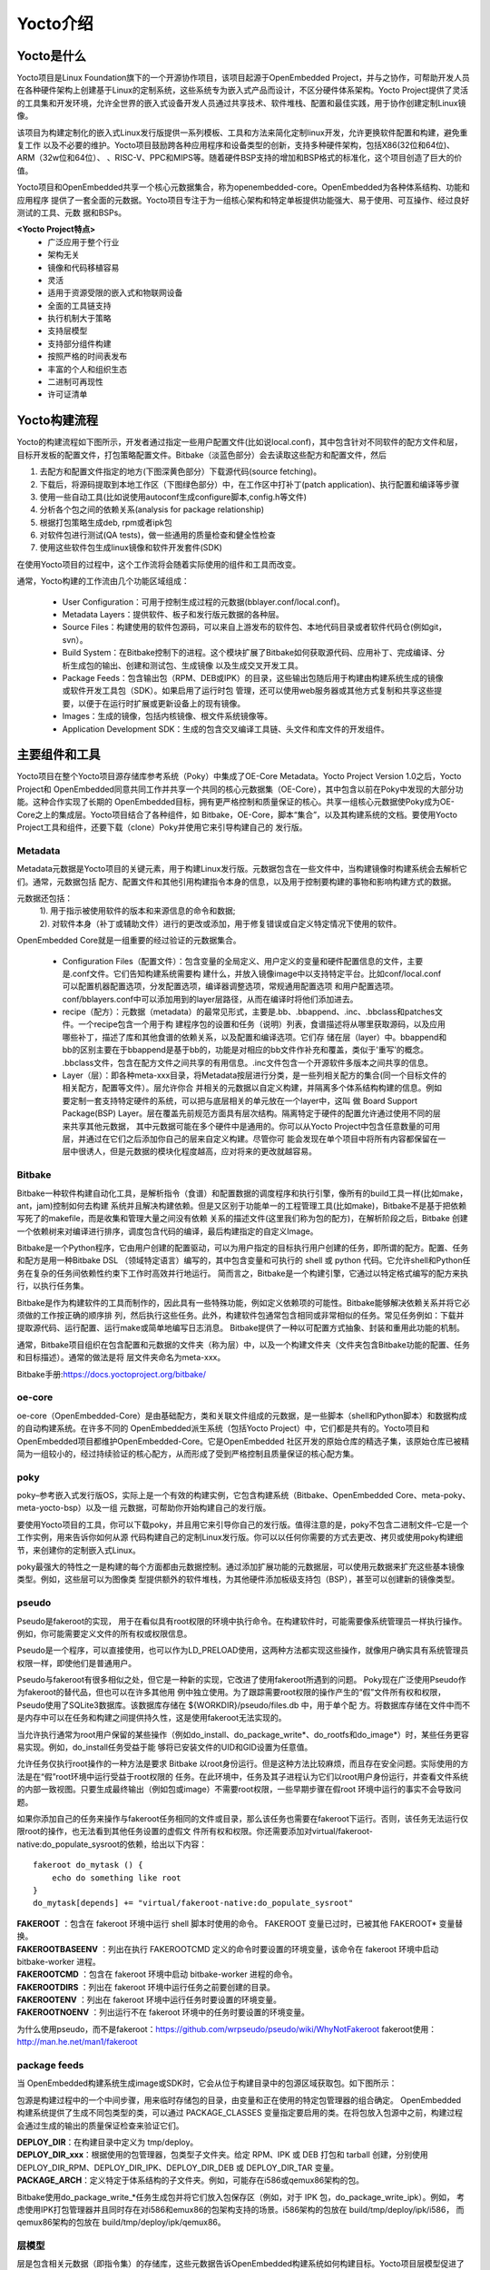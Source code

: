 .. _yocto_overview:

Yocto介绍
====================

Yocto是什么
**************

Yocto项目是Linux Foundation旗下的一个开源协作项目，该项目起源于OpenEmbedded Project，并与之协作，可帮助开发人员
在各种硬件架构上创建基于Linux的定制系统，这些系统专为嵌入式产品而设计，不区分硬件体系架构。Yocto Project提供了灵活
的工具集和开发环境，允许全世界的嵌入式设备开发人员通过共享技术、软件堆栈、配置和最佳实践，用于协作创建定制Linux镜像。

该项目为构建定制化的嵌入式Linux发行版提供一系列模板、工具和方法来简化定制linux开发，允许更换软件配置和构建，避免重复工作
以及不必要的维护。Yocto项目鼓励跨各种应用程序和设备类型的创新，支持多种硬件架构，包括X86(32位和64位)、ARM（32w位和64位）、
、RISC-V、PPC和MIPS等。随着硬件BSP支持的增加和BSP格式的标准化，这个项目创造了巨大的价值。

Yocto项目和OpenEmbedded共享一个核心元数据集合，称为openembedded-core。OpenEmbedded为各种体系结构、功能和应用程序
提供了一套全面的元数据。Yocto项目专注于为一组核心架构和特定单板提供功能强大、易于使用、可互操作、经过良好测试的工具、元数
据和BSPs。

**<Yocto Project特点>**
  - 广泛应用于整个行业
  - 架构无关
  - 镜像和代码移植容易
  - 灵活
  - 适用于资源受限的嵌入式和物联网设备
  - 全面的工具链支持
  - 执行机制大于策略
  - 支持层模型
  - 支持部分组件构建
  - 按照严格的时间表发布
  - 丰富的个人和组织生态
  - 二进制可再现性
  - 许可证清单

Yocto构建流程
********************


Yocto的构建流程如下图所示，开发者通过指定一些用户配置文件(比如说local.conf)，其中包含针对不同软件的配方文件和层，
目标开发板的配置文件，打包策略配置文件。Bitbake（淡蓝色部分）会去读取这些配方和配置文件，然后

1.	去配方和配置文件指定的地方(下图深黄色部分）下载源代码(source fetching)。
#.	下载后，将源码提取到本地工作区（下图绿色部分）中，在工作区中打补丁(patch application)、执行配置和编译等步骤
#.	使用一些自动工具(比如说使用autoconf生成configure脚本,config.h等文件)
#.	分析各个包之间的依赖关系(analysis for package relationship)
#.	根据打包策略生成deb, rpm或者ipk包
#.	对软件包进行测试(QA tests)，做一些通用的质量检查和健全性检查
#.	使用这些软件包生成linux镜像和软件开发套件(SDK)

在使用Yocto项目的过程中，这个工作流将会随着实际使用的组件和工具而改变。

.. image:: ../../image/yocto/open_embedded_architecture_workflow.png

通常，Yocto构建的工作流由几个功能区域组成：

 - User Configuration：可用于控制生成过程的元数据(bblayer.conf/local.conf)。
 - Metadata Layers：提供软件、板子和发行版元数据的各种层。
 - Source Files：构建使用的软件包源码，可以来自上游发布的软件包、本地代码目录或者软件代码仓(例如git，svn）。
 - Build System：在Bitbake控制下的进程。这个模块扩展了Bitbake如何获取源代码、应用补丁、完成编译、分析生成包的输出、创建和测试包、生成镜像
   以及生成交叉开发工具。
 - Package Feeds：包含输出包（RPM、DEB或IPK）的目录，这些输出包随后用于构建由构建系统生成的镜像或软件开发工具包（SDK）。如果启用了运行时包
   管理，还可以使用web服务器或其他方式复制和共享这些提要，以便于在运行时扩展或更新设备上的现有镜像。
 - Images：生成的镜像，包括内核镜像、根文件系统镜像等。
 - Application Development SDK：生成的包含交叉编译工具链、头文件和库文件的开发组件。

主要组件和工具
********************

Yocto项目在整个Yocto项目源存储库参考系统（Poky）中集成了OE-Core Metadata。Yocto Project Version 1.0之后，Yocto Project和
OpenEmbedded同意共同工作并共享一个共同的核心元数据集（OE-Core），其中包含以前在Poky中发现的大部分功能。这种合作实现了长期的
OpenEmbedded目标，拥有更严格控制和质量保证的核心。共享一组核心元数据使Poky成为OE-Core之上的集成层。Yocto项目结合了各种组件，如
Bitbake，OE-Core，脚本“集合”，以及其构建系统的文档。要使用Yocto Project工具和组件，还要下载（clone）Poky并使用它来引导构建自己的
发行版。


.. image:: ../../image/yocto/yocto_main_components.png

Metadata
^^^^^^^^^^^^^^^^
Metadata元数据是Yocto项目的关键元素，用于构建Linux发行版。元数据包含在一些文件中，当构建镜像时构建系统会去解析它们。通常，元数据包括
配方、配置文件和其他引用构建指令本身的信息，以及用于控制要构建的事物和影响构建方式的数据。

元数据还包括：
 | 1). 用于指示被使用软件的版本和来源信息的命令和数据;
 | 2). 对软件本身（补丁或辅助文件）进行的更改或添加，用于修复错误或自定义特定情况下使用的软件。

OpenEmbedded Core就是一组重要的经过验证的元数据集合。

 - Configuration Files（配置文件）：包含变量的全局定义、用户定义的变量和硬件配置信息的文件，主要是.conf文件。它们告知构建系统需要构
   建什么，并放入镜像image中以支持特定平台。比如conf/local.conf可以配置机器配置选项，分发配置选项，编译器调整选项，常规通用配置选项
   和用户配置选项。conf/bblayers.conf中可以添加用到的layer层路径，从而在编译时将他们添加进去。

 - recipe（配方）：元数据（metadata）的最常见形式，主要是.bb、.bbappend、.inc、.bbclass和patches文件。一个recipe包含一个用于构
   建程序包的设置和任务（说明）列表，食谱描述将从哪里获取源码，以及应用哪些补丁，描述了库和其他食谱的依赖关系，以及配置和编译选项。它们存
   储在层（layer）中。bbappend和bb的区别主要在于bbappend是基于bb的，功能是对相应的bb文件作补充和覆盖，类似于'重写'的概念。
   .bbclass文件，包含在配方文件之间共享的有用信息。.inc文件包含一个开源软件多版本之间共享的信息。

 - Layer（层）：即各种meta-xxx目录，将Metadata按层进行分类，是一些列相关配方的集合(同一个目标文件的相关配方，配置等文件）。层允许你合
   并相关的元数据以自定义构建，并隔离多个体系结构构建的信息。例如要定制一套支持特定硬件的系统，可以把与底层相关的单元放在一个layer中，这叫
   做 Board Support Package(BSP) Layer。层在覆盖先前规范方面具有层次结构。隔离特定于硬件的配置允许通过使用不同的层来共享其他元数据，
   其中元数据可能在多个硬件中是通用的。你可以从Yocto Project中包含任意数量的可用层，并通过在它们之后添加你自己的层来自定义构建。尽管你可
   能会发现在单个项目中将所有内容都保留在一层中很诱人，但是元数据的模块化程度越高，应对将来的更改就越容易。

Bitbake
^^^^^^^^^^^^^^^
Bitbake一种软件构建自动化工具，是解析指令（食谱）和配置数据的调度程序和执行引擎，像所有的build工具一样(比如make，ant，jam)控制如何去构建
系统并且解决构建依赖。但是又区别于功能单一的工程管理工具(比如make)，Bitbake不是基于把依赖写死了的makefile，而是收集和管理大量之间没有依赖
关系的描述文件(这里我们称为包的配方)，在解析阶段之后，Bitbake 创建一个依赖树来对编译进行排序，调度包含代码的编译，最后构建指定的自定义Image。

Bitbake是一个Python程序，它由用户创建的配置驱动，可以为用户指定的目标执行用户创建的任务，即所谓的配方。配置、任务和配方是用一种Bitbake DSL
（领域特定语言）编写的，其中包含变量和可执行的 shell 或 python 代码。它允许shell和Python任务在复杂的任务间依赖性约束下工作时高效并行地运行。
简而言之，Bitbake是一个构建引擎，它通过以特定格式编写的配方来执行，以执行任务集。

Bitbake是作为构建软件的工具而制作的，因此具有一些特殊功能，例如定义依赖项的可能性。Bitbake能够解决依赖关系并将它必须做的工作按正确的顺序排
列，然后执行这些任务。此外，构建软件包通常包含相同或非常相似的任务。常见任务例如：下载并提取源代码、运行配置、运行make或简单地编写日志消息。
Bitbake提供了一种以可配置方式抽象、封装和重用此功能的机制。

通常，Bitbake项目组织在包含配置和元数据的文件夹（称为层）中，以及一个构建文件夹（文件夹包含Bitbake功能的配置、任务和目标描述）。通常的做法是将
层文件夹命名为meta-xxx。

Bitbake手册:https://docs.yoctoproject.org/bitbake/

oe-core
^^^^^^^^^^^^^^^^
oe-core（OpenEmbedded-Core）是由基础配方，类和关联文件组成的元数据，是一些脚本（shell和Python脚本）和数据构成的自动构建系统。在许多不同的
OpenEmbedded派生系统（包括Yocto Project）中，它们都是共有的。Yocto项目和OpenEmbedded项目都维护OpenEmbedded-Core。它是OpenEmbedded
社区开发的原始仓库的精选子集，该原始仓库已被精简为一组较小的，经过持续验证的核心配方，从而形成了受到严格控制且质量保证的核心配方集。

poky
^^^^^^^^^^^^^^^^
poky–参考嵌入式发行版OS，实际上是一个有效的构建实例，它包含构建系统（Bitbake、OpenEmbedded Core、meta-poky、meta-yocto-bsp）以及一组
元数据，可帮助你开始构建自己的发行版。

要使用Yocto项目的工具，你可以下载poky，并且用它来引导你自己的发行版。值得注意的是，poky不包含二进制文件–它是一个工作实例，用来告诉你如何从源
代码构建自己的定制Linux发行版。你可以以任何你需要的方式去更改、拷贝或使用poky构建细节，来创建你的定制嵌入式Linux。

poky最强大的特性之一是构建的每个方面都由元数据控制。通过添加扩展功能的元数据层，可以使用元数据来扩充这些基本镜像类型。例如，这些层可以为图像类
型提供额外的软件堆栈，为其他硬件添加板级支持包（BSP），甚至可以创建新的镜像类型。

pseudo
^^^^^^^^^^^^^^^^
Pseudo是fakeroot的实现， 用于在看似具有root权限的环境中执行命令。在构建软件时，可能需要像系统管理员一样执行操作。例如，你可能需要定义文件的所有权或权限信息。

Pseudo是一个程序，可以直接使用，也可以作为LD_PRELOAD使用，这两种方法都实现这些操作，就像用户确实具有系统管理员权限一样，即使他们是普通用户。

Pseudo与fakeroot有很多相似之处，但它是一种新的实现，它改进了使用fakeroot所遇到的问题。 Poky现在广泛使用Pseudo作为fakeroot的替代品，但也可以在许多其他用
例中独立使用。为了跟踪需要root权限的操作产生的“假”文件所有权和权限，Pseudo使用了SQLite3数据库。该数据库存储在 ${WORKDIR}/pseudo/files.db 中，用于单个配
方。将数据库存储在文件中而不是内存中可以在任务和构建之间提供持久性，这是使用fakeroot无法实现的。

当允许执行通常为root用户保留的某些操作（例如do_install、do_package_write*、do_rootfs和do_image*）时，某些任务更容易实现。例如，do_install任务受益于能
够将已安装文件的UID和GID设置为任意值。

允许任务仅执行root操作的一种方法是要求 Bitbake 以root身份运行。但是这种方法比较麻烦，而且存在安全问题。实际使用的方法是在“假”root环境中运行受益于root权限的
任务。在此环境中，任务及其子进程认为它们以root用户身份运行，并查看文件系统的内部一致视图。只要生成最终输出（例如包或image）不需要root权限，一些早期步骤在假root
环境中运行的事实不会导致问题。

如果你添加自己的任务来操作与fakeroot任务相同的文件或目录，那么该任务也需要在fakeroot下运行。否则，该任务无法运行仅限root的操作，也无法看到其他任务设置的虚假文
件所有权和权限。你还需要添加对virtual/fakeroot-native:do_populate_sysroot的依赖，给出以下内容：

::

    fakeroot do_mytask () {
        echo do something like root
    }
    do_mytask[depends] += "virtual/fakeroot-native:do_populate_sysroot"

| **FAKEROOT** ：包含在 fakeroot 环境中运行 shell 脚本时使用的命令。 FAKEROOT 变量已过时，已被其他 FAKEROOT* 变量替换。
| **FAKEROOTBASEENV** ：列出在执行 FAKEROOTCMD 定义的命令时要设置的环境变量，该命令在 fakeroot 环境中启动 bitbake-worker 进程。
| **FAKEROOTCMD** ：包含在 fakeroot 环境中启动 bitbake-worker 进程的命令。
| **FAKEROOTDIRS** ：列出在 fakeroot 环境中运行任务之前要创建的目录。
| **FAKEROOTENV** ：列出在 fakeroot 环境中运行任务时要设置的环境变量。
| **FAKEROOTNOENV** ：列出运行不在 fakeroot 环境中的任务时要设置的环境变量。


为什么使用pseudo，而不是fakeroot：https://github.com/wrpseudo/pseudo/wiki/WhyNotFakeroot
fakeroot使用：http://man.he.net/man1/fakeroot

package feeds
^^^^^^^^^^^^^^^^^^^^^^
当 OpenEmbedded构建系统生成image或SDK时，它会从位于构建目录中的包源区域获取包。如下图所示：

.. image:: ../../image/yocto/package_feeds.png

包源是构建过程中的一个中间步骤，用来临时存储包的目录，由变量和正在使用的特定包管理器的组合确定。 OpenEmbedded
构建系统提供了生成不同包类型的类，可以通过 PACKAGE_CLASSES 变量指定要启用的类。在将包放入包源中之前，构建过程
会通过生成的输出的质量保证检查来验证它们。

| **DEPLOY_DIR**\ ：在构建目录中定义为 tmp/deploy。
| **DEPLOY_DIR_xxx**\ ：根据使用的包管理器，包类型子文件夹。给定 RPM、IPK 或 DEB 打包和 tarball 创建，分别使用
  DEPLOY_DIR_RPM、DEPLOY_DIR_IPK、DEPLOY_DIR_DEB 或 DEPLOY_DIR_TAR 变量。
| **PACKAGE_ARCH**\ ：定义特定于体系结构的子文件夹。例如，可能存在i586或qemux86架构的包。

Bitbake使用do_package_write_*任务生成包并将它们放入包保存区（例如，对于 IPK 包，do_package_write_ipk）。例如，
考虑使用IPK打包管理器并且同时存在对i586和emux86的包架构支持的场景。i586架构的包放在 build/tmp/deploy/ipk/i586，
而qemux86架构的包放在 build/tmp/deploy/ipk/qemux86。

层模型
^^^^^^^^^^^^^^^^^^^^^^

层是包含相关元数据（即指令集）的存储库，这些元数据告诉OpenEmbedded构建系统如何构建目标。Yocto项目层模型促进了Yocto项目
开发环境中的协作、共享、定制和重用。层在逻辑上分离你项目的信息。例如，你可以使用一个层来保存特定硬件的所有配置。隔离特定于
硬件的配置允许你通过使用不同的层共享其他元数据，其中元数据可能在多个硬件中是通用的。

按照惯例，Yocto 项目中的层遵循特定的形式。符合已知结构允许Bitbake在构建期间对在哪里可以找到元数据类型做出假设。

层支持包含技术、硬件组件和软件组件。 Yocto Project Compatible 名称提供了最低水平的标准化，这有助于建立强大的生态系统。
“Yocto Project Compatible”适用于适当的产品和软件组件，例如 BSP、其他 OE 兼容层和相关的开源项目，允许生产者使用
Yocto Project徽章和品牌资产。有关层和OpenEmbedded层索引的介绍性信息可以在软件概述层部分中找到，或者可以在文档中找到一般
信息。如果你在此处找不到所需的图层，请查看 OpenEmbedded 图层索引，该索引包含更多层，但内容没有得到普遍验证。

OpenEmbedded构建系统支持将元数据组织成多个层。层允许你将不同类型的自定义相互隔离。一个典型的Bitbake项目由不止一层组成。
通常图层包含特定主题的食谱。像基本系统，图形系统，...等等。

在某些项目中，也可能有多个构建目标，每个目标都由不同的层组成。一个典型的例子是构建一个带有和不带有 GUI 组件的 Linux 发行版。
可以使用、扩展、配置层，也可以部分覆盖现有层的部分。这很有用，因为它允许根据实际需要重用和定制。


**Yocto项目的层** ：https://www.yoctoproject.org/software-overview/layers/
**OpenEmbedded的层** ：http://layers.openembedded.org/layerindex/branch/master/layers/
